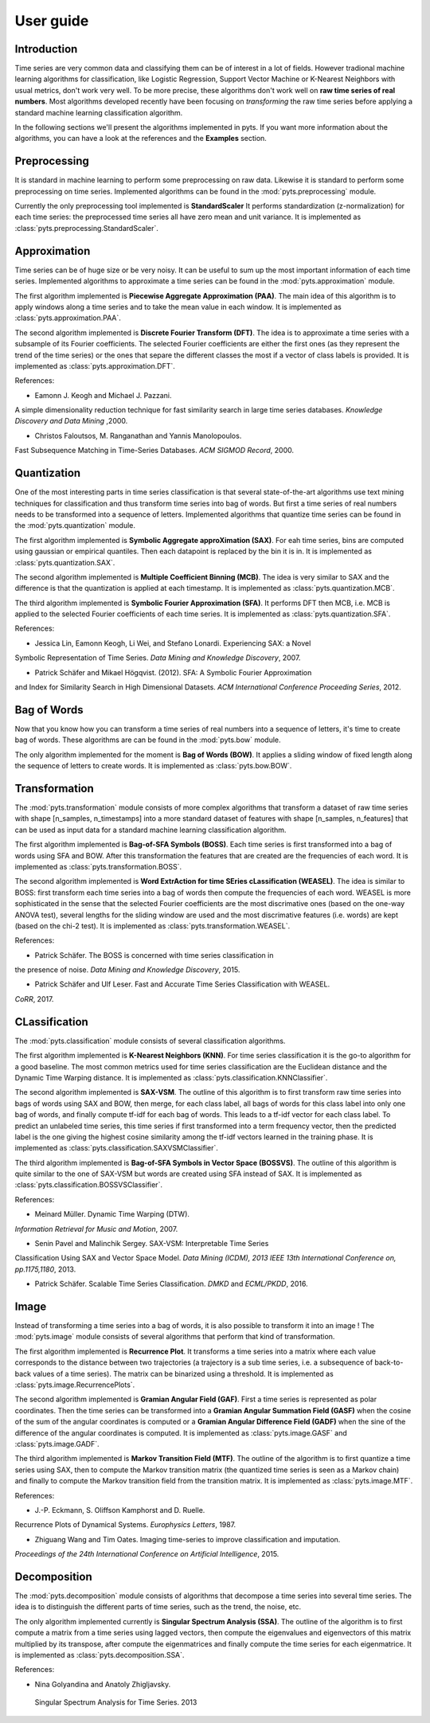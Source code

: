 User guide
==========

Introduction
------------

Time series are very common data and classifying them can be of interest in a
lot of fields. However tradional machine learning algorithms for classification,
like Logistic Regression, Support Vector Machine or K-Nearest Neighbors with
usual metrics, don't work very well. To be more precise, these algorithms
don't work well on **raw time series of real numbers**. Most algorithms
developed recently have been focusing on *transforming* the raw time series
before applying a standard machine learning classification algorithm.

In the following sections we'll present the algorithms implemented in pyts. If
you want more information about the algorithms, you can have a look at the references
and the **Examples** section.

Preprocessing
-------------

It is standard in machine learning to perform some preprocessing on raw data.
Likewise it is standard to perform some preprocessing on time series. Implemented
algorithms can be found in the :mod:`pyts.preprocessing` module.

Currently the only preprocessing tool implemented is **StandardScaler**
It performs standardization (z-normalization) for each time series: the preprocessed
time series all have zero mean and unit variance.
It is implemented as :class:`pyts.preprocessing.StandardScaler`.

Approximation
-------------

Time series can be of huge size or be very noisy. It can be useful to sum up
the most important information of each time series. Implemented algorithms
to approximate a time series can be found in the :mod:`pyts.approximation` module.

The first algorithm implemented is **Piecewise Aggregate Approximation (PAA)**. The
main idea of this algorithm is to apply windows along a time series and to
take the mean value in each window. It is implemented as :class:`pyts.approximation.PAA`.

The second algorithm implemented is **Discrete Fourier Transform (DFT)**. The idea
is to approximate a time series with a subsample of its Fourier coefficients.
The selected Fourier coefficients are either the first ones (as they represent
the trend of the time series) or the ones that separe the different classes
the most if a vector of class labels is provided.
It is implemented as :class:`pyts.approximation.DFT`.

References:

- Eamonn J. Keogh and Michael J. Pazzani.
A simple dimensionality reduction technique for fast similarity search in
large time series databases. *Knowledge Discovery and Data Mining* ,2000.


- Christos Faloutsos, M. Ranganathan and Yannis Manolopoulos.
Fast Subsequence Matching in Time-Series Databases. *ACM SIGMOD Record*, 2000.

Quantization
------------

One of the most interesting parts in time series classification is that several
state-of-the-art algorithms use text mining techniques for classification
and thus transform time series into bag of words. But first a time series
of real numbers needs to be transformed into a sequence of letters. Implemented
algorithms that quantize time series can be found in the :mod:`pyts.quantization` module.

The first algorithm implemented is **Symbolic Aggregate approXimation (SAX)**. For
eah time series, bins are computed using gaussian or empirical quantiles. Then
each datapoint is replaced by the bin it is in. It is implemented as
:class:`pyts.quantization.SAX`.

The second algorithm implemented is **Multiple Coefficient Binning (MCB)**. The idea
is very similar to SAX and the difference is that the quantization is applied
at each timestamp. It is implemented as :class:`pyts.quantization.MCB`.

The third algorithm implemented is **Symbolic Fourier Approximation (SFA)**.
It performs DFT then MCB, i.e. MCB is applied to the selected Fourier coefficients
of each time series. It is implemented as :class:`pyts.quantization.SFA`.

References:

- Jessica Lin, Eamonn Keogh, Li Wei, and Stefano Lonardi. Experiencing SAX: a Novel
Symbolic Representation of Time Series. *Data Mining and Knowledge Discovery*, 2007.

- Patrick Schäfer and Mikael Högqvist. (2012). SFA: A Symbolic Fourier Approximation
and Index for Similarity Search in High Dimensional Datasets.
*ACM International Conference Proceeding Series*, 2012.

Bag of Words
------------

Now that you know how you can transform a time series of real numbers into
a sequence of letters, it's time to create bag of words. These algorithms are
can be found in the :mod:`pyts.bow` module.

The only algorithm implemented for the moment is **Bag of Words (BOW)**. It
applies a sliding window of fixed length along the sequence of letters to create
words. It is implemented as :class:`pyts.bow.BOW`.

Transformation
--------------

The :mod:`pyts.transformation` module consists of more complex algorithms that
transform a dataset of raw time series with shape [n_samples, n_timestamps] into
a more standard dataset of features with shape [n_samples, n_features] that
can be used as input data for a standard machine learning classification
algorithm.

The first algorithm implemented is **Bag-of-SFA Symbols (BOSS)**. Each time
series is first transformed into a bag of words using SFA and BOW. After this
transformation the features that are created are the frequencies of each word.
It is implemented as :class:`pyts.transformation.BOSS`.

The second algorithm implemented is **Word ExtrAction for time SEries cLassification (WEASEL)**.
The idea is similar to BOSS: first transform each time series into a bag of words
then compute the frequencies of each word. WEASEL is more sophisticated in the sense
that the selected Fourier coefficients are the most discrimative ones (based on the
one-way ANOVA test), several lengths for the sliding window are used and the most
discrimative features (i.e. words) are kept (based on the chi-2 test).
It is implemented as :class:`pyts.transformation.WEASEL`.

References:

- Patrick Schäfer. The BOSS is concerned with time series classification in
the presence of noise. *Data Mining and Knowledge Discovery*, 2015.

- Patrick Schäfer and Ulf Leser. Fast and Accurate Time Series Classification with WEASEL.
*CoRR*, 2017.

CLassification
--------------

The :mod:`pyts.classification` module consists of several classification
algorithms.

The first algorithm implemented is **K-Nearest Neighbors (KNN)**. For time
series classification it is the go-to algorithm for a good baseline. The most
common metrics used for time series classification are the Euclidean distance
and the Dynamic Time Warping distance.
It is implemented as :class:`pyts.classification.KNNClassifier`.

The second algorithm implemented is **SAX-VSM**. The outline of this algorithm is
to first transform raw time series into bags of words using SAX and BOW, then
merge, for each class label, all bags of words for this class label into only
one bag of words, and finally compute tf-idf for each bag of words. This leads
to a tf-idf vector for each class label. To predict an unlabeled time series,
this time series if first transformed into a term frequency vector, then the
predicted label is the one giving the highest cosine similarity among the tf-idf
vectors learned in the training phase.
It is implemented as :class:`pyts.classification.SAXVSMClassifier`.

The third algorithm implemented is **Bag-of-SFA Symbols in Vector Space (BOSSVS)**.
The outline of this algorithm is quite similar to the one of SAX-VSM but words
are created using SFA instead of SAX.
It is implemented as :class:`pyts.classification.BOSSVSClassifier`.

References:

- Meinard Müller. Dynamic Time Warping (DTW).
*Information Retrieval for Music and Motion*, 2007.

- Senin Pavel and Malinchik Sergey. SAX-VSM: Interpretable Time Series
Classification Using SAX and Vector Space Model. *Data Mining (ICDM),
2013 IEEE 13th International Conference on, pp.1175,1180*, 2013.

- Patrick Schäfer. Scalable Time Series Classification. *DMKD* and *ECML/PKDD*, 2016.

Image
-----

Instead of transforming a time series into a bag of words, it is also possible
to transform it into an image ! The :mod:`pyts.image` module consists of
several algorithms that perform that kind of transformation.

The first algorithm implemented is **Recurrence Plot**. It transforms a time series
into a matrix where each value corresponds to the distance between two trajectories
(a trajectory is a sub time series, i.e. a subsequence of back-to-back values
of a time series). The matrix can be binarized using a threshold.
It is implemented as :class:`pyts.image.RecurrencePlots`.

The second algorithm implemented is **Gramian Angular Field (GAF)**. First a
time series is represented as polar coordinates. Then the time series can be
transformed into a **Gramian Angular Summation Field (GASF)** when the cosine
of the sum of the angular coordinates is computed or a **Gramian Angular Difference
Field (GADF)** when the sine of the difference of the angular coordinates is computed.
It is implemented as :class:`pyts.image.GASF` and :class:`pyts.image.GADF`.

The third algorithm implemented is **Markov Transition Field (MTF)**. The outline
of the algorithm is to first quantize a time series using SAX, then to compute
the Markov transition matrix (the quantized time series is seen as a Markov chain)
and finally to compute the Markov transition field from the transition matrix.
It is implemented as :class:`pyts.image.MTF`.

References:

- J.-P. Eckmann, S. Oliffson Kamphorst and D. Ruelle.
Recurrence Plots of Dynamical Systems. *Europhysics Letters*, 1987.

- Zhiguang Wang and Tim Oates. Imaging time-series to improve classification and imputation.
*Proceedings of the 24th International Conference on Artificial Intelligence*, 2015.

Decomposition
-------------

The :mod:`pyts.decomposition` module consists of algorithms that decompose a
time series into several time series. The idea is to distinguish the different parts
of time series, such as the trend, the noise, etc.

The only algorithm implemented currently is **Singular Spectrum Analysis (SSA)**.
The outline of the algorithm is to first compute a matrix from a time series using lagged
vectors, then compute the eigenvalues and eigenvectors of this matrix multiplied by its
transpose, after compute the eigenmatrices and finally compute the time series for each
eigenmatrice.
It is implemented as :class:`pyts.decomposition.SSA`.

References:

- Nina Golyandina and Anatoly Zhigljavsky.
 Singular Spectrum Analysis for Time Series. 2013
